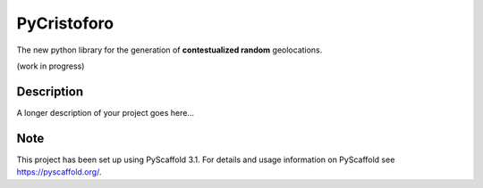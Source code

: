 ============
PyCristoforo
============

The new python library for the generation of **contestualized random** geolocations. 

(work in progress)


Description
===========

A longer description of your project goes here...


Note
====

This project has been set up using PyScaffold 3.1. For details and usage
information on PyScaffold see https://pyscaffold.org/.
